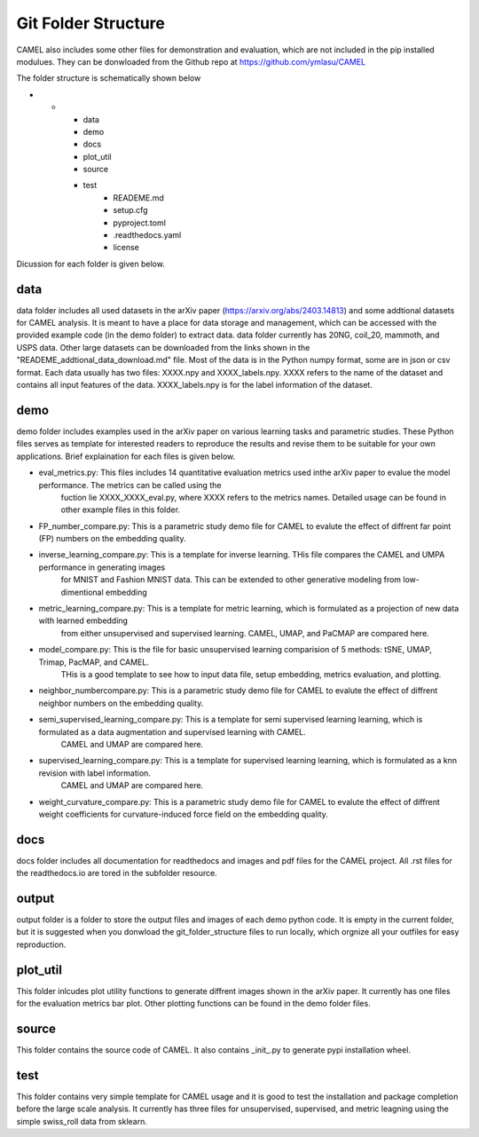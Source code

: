 Git Folder Structure
=====================

CAMEL also includes some other files for demonstration and evaluation, which are not included in the pip installed modulues. They can be donwloaded
from the Github repo at https://github.com/ymlasu/CAMEL

The folder structure is schematically shown below

* -
    - data
    - demo
    - docs
    - plot_util
    - source
    - test
        * READEME.md
        * setup.cfg
        * pyproject.toml
        * .readthedocs.yaml
        * license


Dicussion for each folder is given below.

data
-----
data folder includes all used datasets in the arXiv paper (https://arxiv.org/abs/2403.14813) and some addtional datasets for CAMEL
analysis. It is meant to have a place for data storage and management, which can be accessed with the provided example code (in the demo folder)
to extract data. data folder currently has 20NG, coil_20, mammoth, and USPS data. Other large datasets can be downloaded from the links
shown in the "READEME_addtional_data_download.md" file. Most of the data is in the Python numpy format, some are in json or csv format.
Each data usually has two files: XXXX.npy and XXXX_labels.npy. XXXX refers to the name of the dataset and contains all input features of the data.
XXXX_labels.npy is for the label information of the dataset.

demo
------
demo folder includes examples used in the arXiv paper on various learning tasks and parametric studies. These Python files serves as 
template for interested readers to reproduce the results and revise them to be suitable for your own applications. Brief explaination for each files
is given below.

- eval_metrics.py: This files includes 14 quantitative evaluation metrics used inthe arXiv paper to evalue the model performance. The metrics can be called using the 
    fuction lie XXXX_XXXX_eval.py, where XXXX refers to the metrics names. Detailed usage can be found in other example files in this folder.


- FP_number_compare.py: This is a parametric study demo file for CAMEL to evalute the effect of diffrent far point (FP) numbers on the embedding quality.

- inverse_learning_compare.py: This is a template for inverse learning. THis file compares the CAMEL and UMPA performance in generating images
    for MNIST and Fashion MNIST data. This can be extended to other generative modeling from low-dimentional embedding

- metric_learning_compare.py: This is a template for metric learning, which is formulated as a projection of new data with learned embedding
    from either unsupervised and supervised learning. CAMEL, UMAP, and PaCMAP are compared here.

- model_compare.py: This is the file for basic unsupervised learning comparision of 5 methods: tSNE, UMAP, Trimap, PacMAP, and CAMEL.
    THis is a good template to see how to input data file, setup embedding, metrics evaluation, and plotting.

- neighbor_numbercompare.py: This is a parametric study demo file for CAMEL to evalute the effect of diffrent neighbor numbers on the embedding quality.

- semi_supervised_learning_compare.py: This is a template for semi supervised learning learning, which is formulated as a data augmentation and supervised learning with CAMEL.
    CAMEL and UMAP are compared here.

- supervised_learning_compare.py: This is a template for supervised learning learning, which is formulated as a knn revision with label information.
    CAMEL and UMAP are compared here.   

- weight_curvature_compare.py: This is a parametric study demo file for CAMEL to evalute the effect of diffrent weight coefficients for curvature-induced force field on the embedding quality.


docs
-----

docs folder includes all documentation for readthedocs and images and pdf files for the CAMEL project. All .rst files for the readthedocs.io are tored in the subfolder \resource.


output
-------

output folder is a folder to store the output files and images of each demo python code. It is empty in the current folder, but it is suggested when you donwload the git_folder_structure
files to run locally, which orgnize all your outfiles for easy reproduction.



plot_util
----------

This folder inlcudes plot utility functions to generate diffrent images shown in the arXiv paper. It currently has one files for the evaluation metrics bar plot.
Other plotting functions can be found in the demo folder files.

source
--------

This folder contains the source code of CAMEL. It also contains _init_.py to generate pypi installation wheel.


test
-----
This folder contains very simple template for CAMEL usage and it is good to test the installation and package completion before the large scale analysis. It currently
has three files for unsupervised, supervised, and metric leagning using the simple swiss_roll data from sklearn.